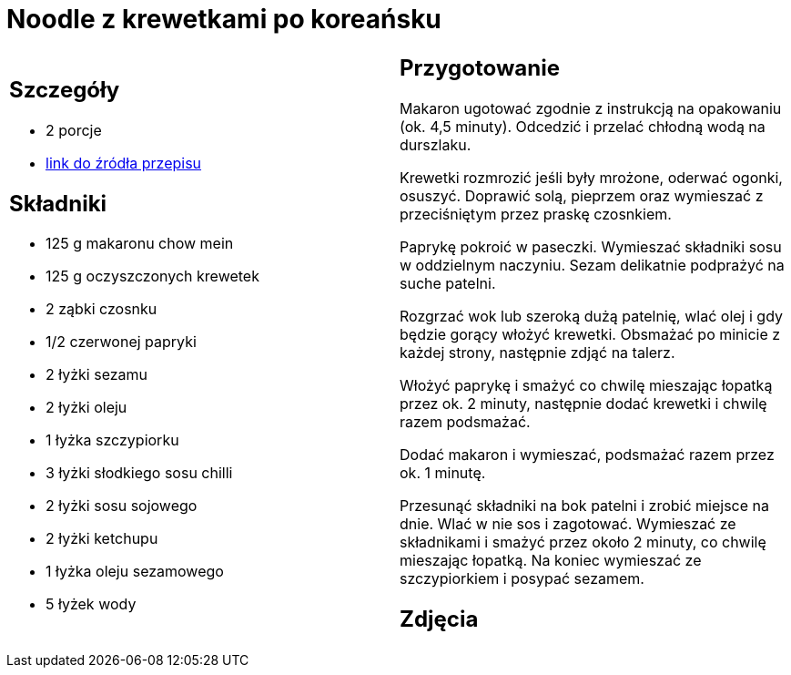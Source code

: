 = Noodle z krewetkami po koreańsku

[cols=".<a,.<a"]
[frame=none]
[grid=none]
|===
|
== Szczegóły
* 2 porcje
* https://www.kwestiasmaku.com/przepis/noodle-z-krewetkami-po-koreansku[link do źródła przepisu]

== Składniki
* 125 g makaronu chow mein
* 125 g oczyszczonych krewetek
* 2 ząbki czosnku
* 1/2 czerwonej papryki
* 2 łyżki sezamu
* 2 łyżki oleju
* 1 łyżka szczypiorku
* 3 łyżki słodkiego sosu chilli
* 2 łyżki sosu sojowego
* 2 łyżki ketchupu
* 1 łyżka oleju sezamowego
* 5 łyżek wody


|
== Przygotowanie
Makaron ugotować zgodnie z instrukcją na opakowaniu (ok. 4,5 minuty). Odcedzić i przelać chłodną wodą na durszlaku.

Krewetki rozmrozić jeśli były mrożone, oderwać ogonki, osuszyć. Doprawić solą, pieprzem oraz wymieszać z przeciśniętym przez praskę czosnkiem.

Paprykę pokroić w paseczki. Wymieszać składniki sosu w oddzielnym naczyniu. Sezam delikatnie podprażyć na suche patelni.

Rozgrzać wok lub szeroką dużą patelnię, wlać olej i gdy będzie gorący włożyć krewetki. Obsmażać po minicie z każdej strony, następnie zdjąć na talerz.

Włożyć paprykę i smażyć co chwilę mieszając łopatką przez ok. 2 minuty, następnie dodać krewetki i chwilę razem podsmażać.

Dodać makaron i wymieszać, podsmażać razem przez ok. 1 minutę.

Przesunąć składniki na bok patelni i zrobić miejsce na dnie. Wlać w nie sos i zagotować. Wymieszać ze składnikami i smażyć przez około 2 minuty, co chwilę mieszając łopatką. Na koniec wymieszać ze szczypiorkiem i posypać sezamem.



== Zdjęcia
|===
